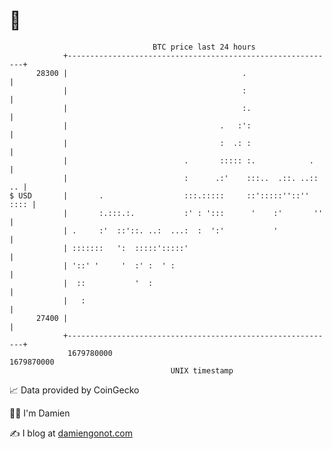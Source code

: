 * 👋

#+begin_example
                                   BTC price last 24 hours                    
               +------------------------------------------------------------+ 
         28300 |                                       .                    | 
               |                                       :                    | 
               |                                       :.                   | 
               |                                  .   :':                   | 
               |                                  :  .: :                   | 
               |                          .       ::::: :.            .     | 
               |                          :      .:'    :::..  .::. ..:: .. | 
   $ USD       |       .                  :::.:::::     ::':::::''::'' :::: | 
               |       :.:::.:.           :' : ':::      '    :'       ''   | 
               | .     :'  ::'::. ..:  ...:  :  ':'           '             | 
               | :::::::   ':  :::::':::::'                                 | 
               | '::' '     '  :' :  ' :                                    | 
               |  ::           '  :                                         | 
               |   :                                                        | 
         27400 |                                                            | 
               +------------------------------------------------------------+ 
                1679780000                                        1679870000  
                                       UNIX timestamp                         
#+end_example
📈 Data provided by CoinGecko

🧑‍💻 I'm Damien

✍️ I blog at [[https://www.damiengonot.com][damiengonot.com]]
